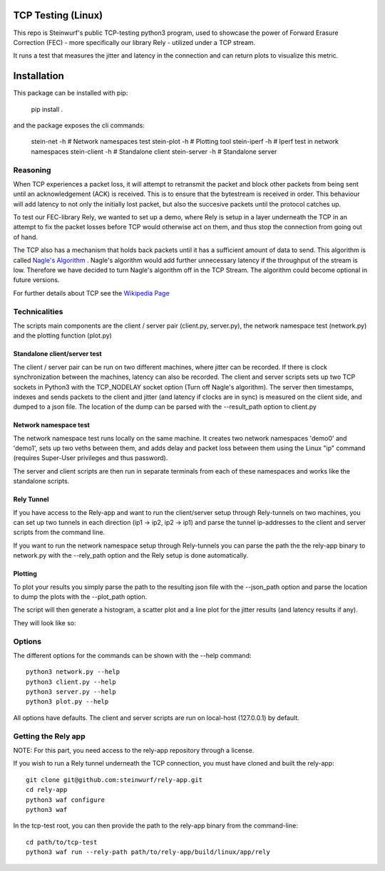 ====================
TCP Testing (Linux)
====================

This repo is Steinwurf's public TCP-testing python3 program, used to showcase
the power of Forward Erasure Correction (FEC) - more specifically our library
Rely - utilized under a TCP stream.

It runs a test that measures the jitter and latency in the connection and can
return plots to visualize this metric.

============
Installation
============

This package can be installed with pip:

    pip install .

and the package exposes the cli commands:

    stein-net -h     # Network namespaces test
    stein-plot -h    # Plotting tool
    stein-iperf -h   # Iperf test in network namespaces
    stein-client -h  # Standalone client
    stein-server -h  # Standalone server

Reasoning
=========

When TCP experiences a packet loss, it will attempt to retransmit the packet and
block other packets from being sent until an acknowledgement (ACK) is received.
This is to ensure that the bytestream is received in order.
This behaviour will add latency to not only the initially lost packet, but also
the succesive packets until the protocol catches up.

To test our FEC-library Rely, we wanted to set up a demo, where Rely is setup in
a layer underneath the TCP in an attempt to fix the packet losses before TCP
would otherwise act on them, and thus stop the connection from going out of hand.

The TCP also has a mechanism that holds back packets until it has a sufficient
amount of data to send. This algorithm is called `Nagle's Algorithm
<https://en.wikipedia.org/wiki/Nagle%27s_algorithm>`_ .
Nagle's algorithm would add further unnecessary latency if the throughput of the
stream is low. Therefore we have decided to turn Nagle's algorithm off in the
TCP Stream. The algorithm could become optional in future versions.

For further details about TCP see the `Wikipedia Page
<https://en.wikipedia.org/wiki/Transmission_Control_Protocol>`_


Technicalities
==============

The scripts main components are the client / server pair (client.py,
server.py), the network namespace test (network.py) and the plotting function
(plot.py)

Standalone client/server test
-----------------------------
The client / server pair can be run on two different machines, where jitter can
be recorded. If there is clock synchronization between the machines, latency can
also be recorded. The client and server scripts sets up two TCP sockets in
Python3 with the TCP_NODELAY socket option (Turn off Nagle's algorithm). The
server then timestamps, indexes and sends packets to the client
and jitter (and latency if clocks are in sync) is measured on the client side,
and dumped to a json file. The location of the dump can be parsed with the
--result_path option to client.py

Network namespace test
----------------------
The network namespace test runs locally on the same machine. It creates two
network namespaces 'demo0' and 'demo1', sets up two veths between them, and adds
delay and packet loss between them using the Linux "ip" command (requires
Super-User privileges and thus password).

The server and client scripts are then run in separate terminals from each of
these namespaces and works like the standalone scripts.

Rely Tunnel
-----------
If you have access to the Rely-app and want to run the client/server setup through
Rely-tunnels on two machines, you can set up two tunnels in each direction
(ip1 -> ip2, ip2 -> ip1) and parse the tunnel ip-addresses to the client and
server scripts from the command line.

If you want to run the network namespace setup through Rely-tunnels you can
parse the path the the rely-app binary to network.py with the --rely_path option
and the Rely setup is done automatically.

Plotting
--------
To plot your results you simply parse the path to the resulting json file with
the --json_path option and parse the location to dump the plots with the
--plot_path option.

The script will then generate a histogram, a scatter plot and a line plot for
the jitter results (and latency results if any).

They will look like so:

.. image:: ./examples/jitter_hist.png

.. image:: ./examples/latency_scatter.png



Options
=======
The different options for the commands can be shown with the --help command::

    python3 network.py --help
    python3 client.py --help
    python3 server.py --help
    python3 plot.py --help

All options have defaults. The client and server scripts are run on local-host
(127.0.0.1) by default.

Getting the Rely app
====================
NOTE: For this part, you need access to the rely-app repository through a
license.

If you wish to run a Rely tunnel underneath the TCP connection, you must have
cloned and built the rely-app::

    git clone git@github.com:steinwurf/rely-app.git
    cd rely-app
    python3 waf configure
    python3 waf

In the tcp-test root, you can then provide the path to the rely-app binary from
the command-line::

    cd path/to/tcp-test
    python3 waf run --rely-path path/to/rely-app/build/linux/app/rely

